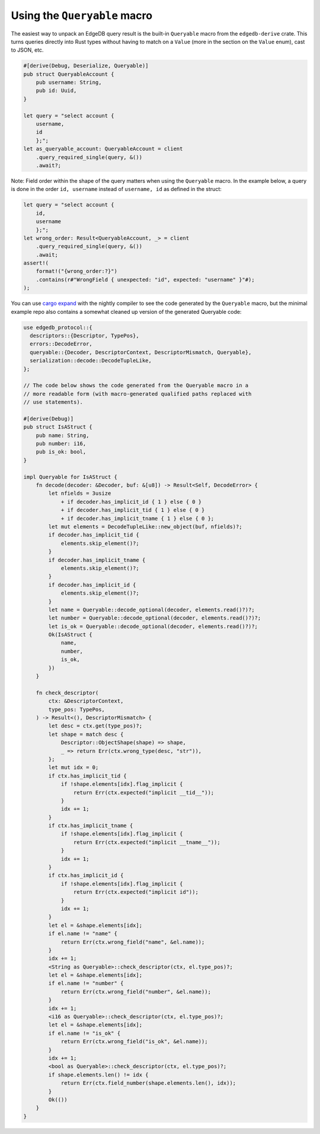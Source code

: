 .. _ref_rust_queryable:

Using the ``Queryable`` macro
-----------------------------

The easiest way to unpack an EdgeDB query result is the built-in
``Queryable`` macro from the ``edgedb-derive`` crate. This turns queries
directly into Rust types without having to match on a ``Value`` (more in
the section on the ``Value`` enum), cast to JSON, etc.

.. code-block:: rust

  #[derive(Debug, Deserialize, Queryable)]
  pub struct QueryableAccount {
      pub username: String,
      pub id: Uuid,
  }

  let query = "select account {
      username,
      id
      };";
  let as_queryable_account: QueryableAccount = client
      .query_required_single(query, &())
      .await?;

Note: Field order within the shape of the query matters when using the
``Queryable`` macro. In the example below, a query is done in the order
``id, username`` instead of ``username, id`` as defined in the struct:

.. code-block:: rust

  let query = "select account {
      id,
      username
      };";
  let wrong_order: Result<QueryableAccount, _> = client
      .query_required_single(query, &())
      .await;
  assert!(
      format!("{wrong_order:?}")
      .contains(r#"WrongField { unexpected: "id", expected: "username" }"#);
  );

You can use `cargo expand`_ with the nightly compiler to see the code
generated by the ``Queryable`` macro, but the minimal example repo also
contains a somewhat cleaned up version of the generated Queryable code:

.. code-block:: rust

  use edgedb_protocol::{
    descriptors::{Descriptor, TypePos},
    errors::DecodeError,
    queryable::{Decoder, DescriptorContext, DescriptorMismatch, Queryable},
    serialization::decode::DecodeTupleLike,
  };

  // The code below shows the code generated from the Queryable macro in a 
  // more readable form (with macro-generated qualified paths replaced with
  // use statements).

  #[derive(Debug)]
  pub struct IsAStruct {
      pub name: String,
      pub number: i16,
      pub is_ok: bool,
  }

  impl Queryable for IsAStruct {
      fn decode(decoder: &Decoder, buf: &[u8]) -> Result<Self, DecodeError> {
          let nfields = 3usize
              + if decoder.has_implicit_id { 1 } else { 0 }
              + if decoder.has_implicit_tid { 1 } else { 0 }
              + if decoder.has_implicit_tname { 1 } else { 0 };
          let mut elements = DecodeTupleLike::new_object(buf, nfields)?;
          if decoder.has_implicit_tid {
              elements.skip_element()?;
          }
          if decoder.has_implicit_tname {
              elements.skip_element()?;
          }
          if decoder.has_implicit_id {
              elements.skip_element()?;
          }
          let name = Queryable::decode_optional(decoder, elements.read()?)?;
          let number = Queryable::decode_optional(decoder, elements.read()?)?;
          let is_ok = Queryable::decode_optional(decoder, elements.read()?)?;
          Ok(IsAStruct {
              name,
              number,
              is_ok,
          })
      }

      fn check_descriptor(
          ctx: &DescriptorContext,
          type_pos: TypePos,
      ) -> Result<(), DescriptorMismatch> {
          let desc = ctx.get(type_pos)?;
          let shape = match desc {
              Descriptor::ObjectShape(shape) => shape,
              _ => return Err(ctx.wrong_type(desc, "str")),
          };
          let mut idx = 0;
          if ctx.has_implicit_tid {
              if !shape.elements[idx].flag_implicit {
                  return Err(ctx.expected("implicit __tid__"));
              }
              idx += 1;
          }
          if ctx.has_implicit_tname {
              if !shape.elements[idx].flag_implicit {
                  return Err(ctx.expected("implicit __tname__"));
              }
              idx += 1;
          }
          if ctx.has_implicit_id {
              if !shape.elements[idx].flag_implicit {
                  return Err(ctx.expected("implicit id"));
              }
              idx += 1;
          }
          let el = &shape.elements[idx];
          if el.name != "name" {
              return Err(ctx.wrong_field("name", &el.name));
          }
          idx += 1;
          <String as Queryable>::check_descriptor(ctx, el.type_pos)?;
          let el = &shape.elements[idx];
          if el.name != "number" {
              return Err(ctx.wrong_field("number", &el.name));
          }
          idx += 1;
          <i16 as Queryable>::check_descriptor(ctx, el.type_pos)?;
          let el = &shape.elements[idx];
          if el.name != "is_ok" {
              return Err(ctx.wrong_field("is_ok", &el.name));
          }
          idx += 1;
          <bool as Queryable>::check_descriptor(ctx, el.type_pos)?;
          if shape.elements.len() != idx {
              return Err(ctx.field_number(shape.elements.len(), idx));
          }
          Ok(())
      }
  }

.. _`cargo expand`: https://github.com/dtolnay/cargo-expand